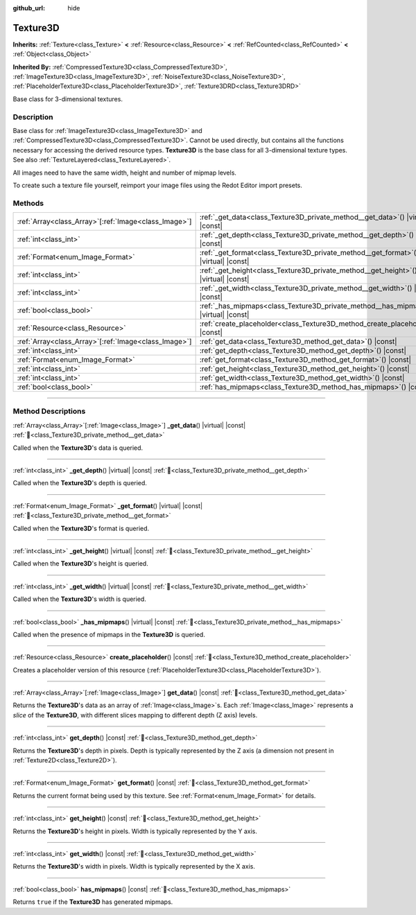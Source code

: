 :github_url: hide

.. DO NOT EDIT THIS FILE!!!
.. Generated automatically from Redot engine sources.
.. Generator: https://github.com/Redot-Engine/redot-engine/tree/master/doc/tools/make_rst.py.
.. XML source: https://github.com/Redot-Engine/redot-engine/tree/master/doc/classes/Texture3D.xml.

.. _class_Texture3D:

Texture3D
=========

**Inherits:** :ref:`Texture<class_Texture>` **<** :ref:`Resource<class_Resource>` **<** :ref:`RefCounted<class_RefCounted>` **<** :ref:`Object<class_Object>`

**Inherited By:** :ref:`CompressedTexture3D<class_CompressedTexture3D>`, :ref:`ImageTexture3D<class_ImageTexture3D>`, :ref:`NoiseTexture3D<class_NoiseTexture3D>`, :ref:`PlaceholderTexture3D<class_PlaceholderTexture3D>`, :ref:`Texture3DRD<class_Texture3DRD>`

Base class for 3-dimensional textures.

.. rst-class:: classref-introduction-group

Description
-----------

Base class for :ref:`ImageTexture3D<class_ImageTexture3D>` and :ref:`CompressedTexture3D<class_CompressedTexture3D>`. Cannot be used directly, but contains all the functions necessary for accessing the derived resource types. **Texture3D** is the base class for all 3-dimensional texture types. See also :ref:`TextureLayered<class_TextureLayered>`.

All images need to have the same width, height and number of mipmap levels.

To create such a texture file yourself, reimport your image files using the Redot Editor import presets.

.. rst-class:: classref-reftable-group

Methods
-------

.. table::
   :widths: auto

   +--------------------------------------------------------+------------------------------------------------------------------------------------------+
   | :ref:`Array<class_Array>`\[:ref:`Image<class_Image>`\] | :ref:`_get_data<class_Texture3D_private_method__get_data>`\ (\ ) |virtual| |const|       |
   +--------------------------------------------------------+------------------------------------------------------------------------------------------+
   | :ref:`int<class_int>`                                  | :ref:`_get_depth<class_Texture3D_private_method__get_depth>`\ (\ ) |virtual| |const|     |
   +--------------------------------------------------------+------------------------------------------------------------------------------------------+
   | :ref:`Format<enum_Image_Format>`                       | :ref:`_get_format<class_Texture3D_private_method__get_format>`\ (\ ) |virtual| |const|   |
   +--------------------------------------------------------+------------------------------------------------------------------------------------------+
   | :ref:`int<class_int>`                                  | :ref:`_get_height<class_Texture3D_private_method__get_height>`\ (\ ) |virtual| |const|   |
   +--------------------------------------------------------+------------------------------------------------------------------------------------------+
   | :ref:`int<class_int>`                                  | :ref:`_get_width<class_Texture3D_private_method__get_width>`\ (\ ) |virtual| |const|     |
   +--------------------------------------------------------+------------------------------------------------------------------------------------------+
   | :ref:`bool<class_bool>`                                | :ref:`_has_mipmaps<class_Texture3D_private_method__has_mipmaps>`\ (\ ) |virtual| |const| |
   +--------------------------------------------------------+------------------------------------------------------------------------------------------+
   | :ref:`Resource<class_Resource>`                        | :ref:`create_placeholder<class_Texture3D_method_create_placeholder>`\ (\ ) |const|       |
   +--------------------------------------------------------+------------------------------------------------------------------------------------------+
   | :ref:`Array<class_Array>`\[:ref:`Image<class_Image>`\] | :ref:`get_data<class_Texture3D_method_get_data>`\ (\ ) |const|                           |
   +--------------------------------------------------------+------------------------------------------------------------------------------------------+
   | :ref:`int<class_int>`                                  | :ref:`get_depth<class_Texture3D_method_get_depth>`\ (\ ) |const|                         |
   +--------------------------------------------------------+------------------------------------------------------------------------------------------+
   | :ref:`Format<enum_Image_Format>`                       | :ref:`get_format<class_Texture3D_method_get_format>`\ (\ ) |const|                       |
   +--------------------------------------------------------+------------------------------------------------------------------------------------------+
   | :ref:`int<class_int>`                                  | :ref:`get_height<class_Texture3D_method_get_height>`\ (\ ) |const|                       |
   +--------------------------------------------------------+------------------------------------------------------------------------------------------+
   | :ref:`int<class_int>`                                  | :ref:`get_width<class_Texture3D_method_get_width>`\ (\ ) |const|                         |
   +--------------------------------------------------------+------------------------------------------------------------------------------------------+
   | :ref:`bool<class_bool>`                                | :ref:`has_mipmaps<class_Texture3D_method_has_mipmaps>`\ (\ ) |const|                     |
   +--------------------------------------------------------+------------------------------------------------------------------------------------------+

.. rst-class:: classref-section-separator

----

.. rst-class:: classref-descriptions-group

Method Descriptions
-------------------

.. _class_Texture3D_private_method__get_data:

.. rst-class:: classref-method

:ref:`Array<class_Array>`\[:ref:`Image<class_Image>`\] **_get_data**\ (\ ) |virtual| |const| :ref:`🔗<class_Texture3D_private_method__get_data>`

Called when the **Texture3D**'s data is queried.

.. rst-class:: classref-item-separator

----

.. _class_Texture3D_private_method__get_depth:

.. rst-class:: classref-method

:ref:`int<class_int>` **_get_depth**\ (\ ) |virtual| |const| :ref:`🔗<class_Texture3D_private_method__get_depth>`

Called when the **Texture3D**'s depth is queried.

.. rst-class:: classref-item-separator

----

.. _class_Texture3D_private_method__get_format:

.. rst-class:: classref-method

:ref:`Format<enum_Image_Format>` **_get_format**\ (\ ) |virtual| |const| :ref:`🔗<class_Texture3D_private_method__get_format>`

Called when the **Texture3D**'s format is queried.

.. rst-class:: classref-item-separator

----

.. _class_Texture3D_private_method__get_height:

.. rst-class:: classref-method

:ref:`int<class_int>` **_get_height**\ (\ ) |virtual| |const| :ref:`🔗<class_Texture3D_private_method__get_height>`

Called when the **Texture3D**'s height is queried.

.. rst-class:: classref-item-separator

----

.. _class_Texture3D_private_method__get_width:

.. rst-class:: classref-method

:ref:`int<class_int>` **_get_width**\ (\ ) |virtual| |const| :ref:`🔗<class_Texture3D_private_method__get_width>`

Called when the **Texture3D**'s width is queried.

.. rst-class:: classref-item-separator

----

.. _class_Texture3D_private_method__has_mipmaps:

.. rst-class:: classref-method

:ref:`bool<class_bool>` **_has_mipmaps**\ (\ ) |virtual| |const| :ref:`🔗<class_Texture3D_private_method__has_mipmaps>`

Called when the presence of mipmaps in the **Texture3D** is queried.

.. rst-class:: classref-item-separator

----

.. _class_Texture3D_method_create_placeholder:

.. rst-class:: classref-method

:ref:`Resource<class_Resource>` **create_placeholder**\ (\ ) |const| :ref:`🔗<class_Texture3D_method_create_placeholder>`

Creates a placeholder version of this resource (:ref:`PlaceholderTexture3D<class_PlaceholderTexture3D>`).

.. rst-class:: classref-item-separator

----

.. _class_Texture3D_method_get_data:

.. rst-class:: classref-method

:ref:`Array<class_Array>`\[:ref:`Image<class_Image>`\] **get_data**\ (\ ) |const| :ref:`🔗<class_Texture3D_method_get_data>`

Returns the **Texture3D**'s data as an array of :ref:`Image<class_Image>`\ s. Each :ref:`Image<class_Image>` represents a *slice* of the **Texture3D**, with different slices mapping to different depth (Z axis) levels.

.. rst-class:: classref-item-separator

----

.. _class_Texture3D_method_get_depth:

.. rst-class:: classref-method

:ref:`int<class_int>` **get_depth**\ (\ ) |const| :ref:`🔗<class_Texture3D_method_get_depth>`

Returns the **Texture3D**'s depth in pixels. Depth is typically represented by the Z axis (a dimension not present in :ref:`Texture2D<class_Texture2D>`).

.. rst-class:: classref-item-separator

----

.. _class_Texture3D_method_get_format:

.. rst-class:: classref-method

:ref:`Format<enum_Image_Format>` **get_format**\ (\ ) |const| :ref:`🔗<class_Texture3D_method_get_format>`

Returns the current format being used by this texture. See :ref:`Format<enum_Image_Format>` for details.

.. rst-class:: classref-item-separator

----

.. _class_Texture3D_method_get_height:

.. rst-class:: classref-method

:ref:`int<class_int>` **get_height**\ (\ ) |const| :ref:`🔗<class_Texture3D_method_get_height>`

Returns the **Texture3D**'s height in pixels. Width is typically represented by the Y axis.

.. rst-class:: classref-item-separator

----

.. _class_Texture3D_method_get_width:

.. rst-class:: classref-method

:ref:`int<class_int>` **get_width**\ (\ ) |const| :ref:`🔗<class_Texture3D_method_get_width>`

Returns the **Texture3D**'s width in pixels. Width is typically represented by the X axis.

.. rst-class:: classref-item-separator

----

.. _class_Texture3D_method_has_mipmaps:

.. rst-class:: classref-method

:ref:`bool<class_bool>` **has_mipmaps**\ (\ ) |const| :ref:`🔗<class_Texture3D_method_has_mipmaps>`

Returns ``true`` if the **Texture3D** has generated mipmaps.

.. |virtual| replace:: :abbr:`virtual (This method should typically be overridden by the user to have any effect.)`
.. |const| replace:: :abbr:`const (This method has no side effects. It doesn't modify any of the instance's member variables.)`
.. |vararg| replace:: :abbr:`vararg (This method accepts any number of arguments after the ones described here.)`
.. |constructor| replace:: :abbr:`constructor (This method is used to construct a type.)`
.. |static| replace:: :abbr:`static (This method doesn't need an instance to be called, so it can be called directly using the class name.)`
.. |operator| replace:: :abbr:`operator (This method describes a valid operator to use with this type as left-hand operand.)`
.. |bitfield| replace:: :abbr:`BitField (This value is an integer composed as a bitmask of the following flags.)`
.. |void| replace:: :abbr:`void (No return value.)`
